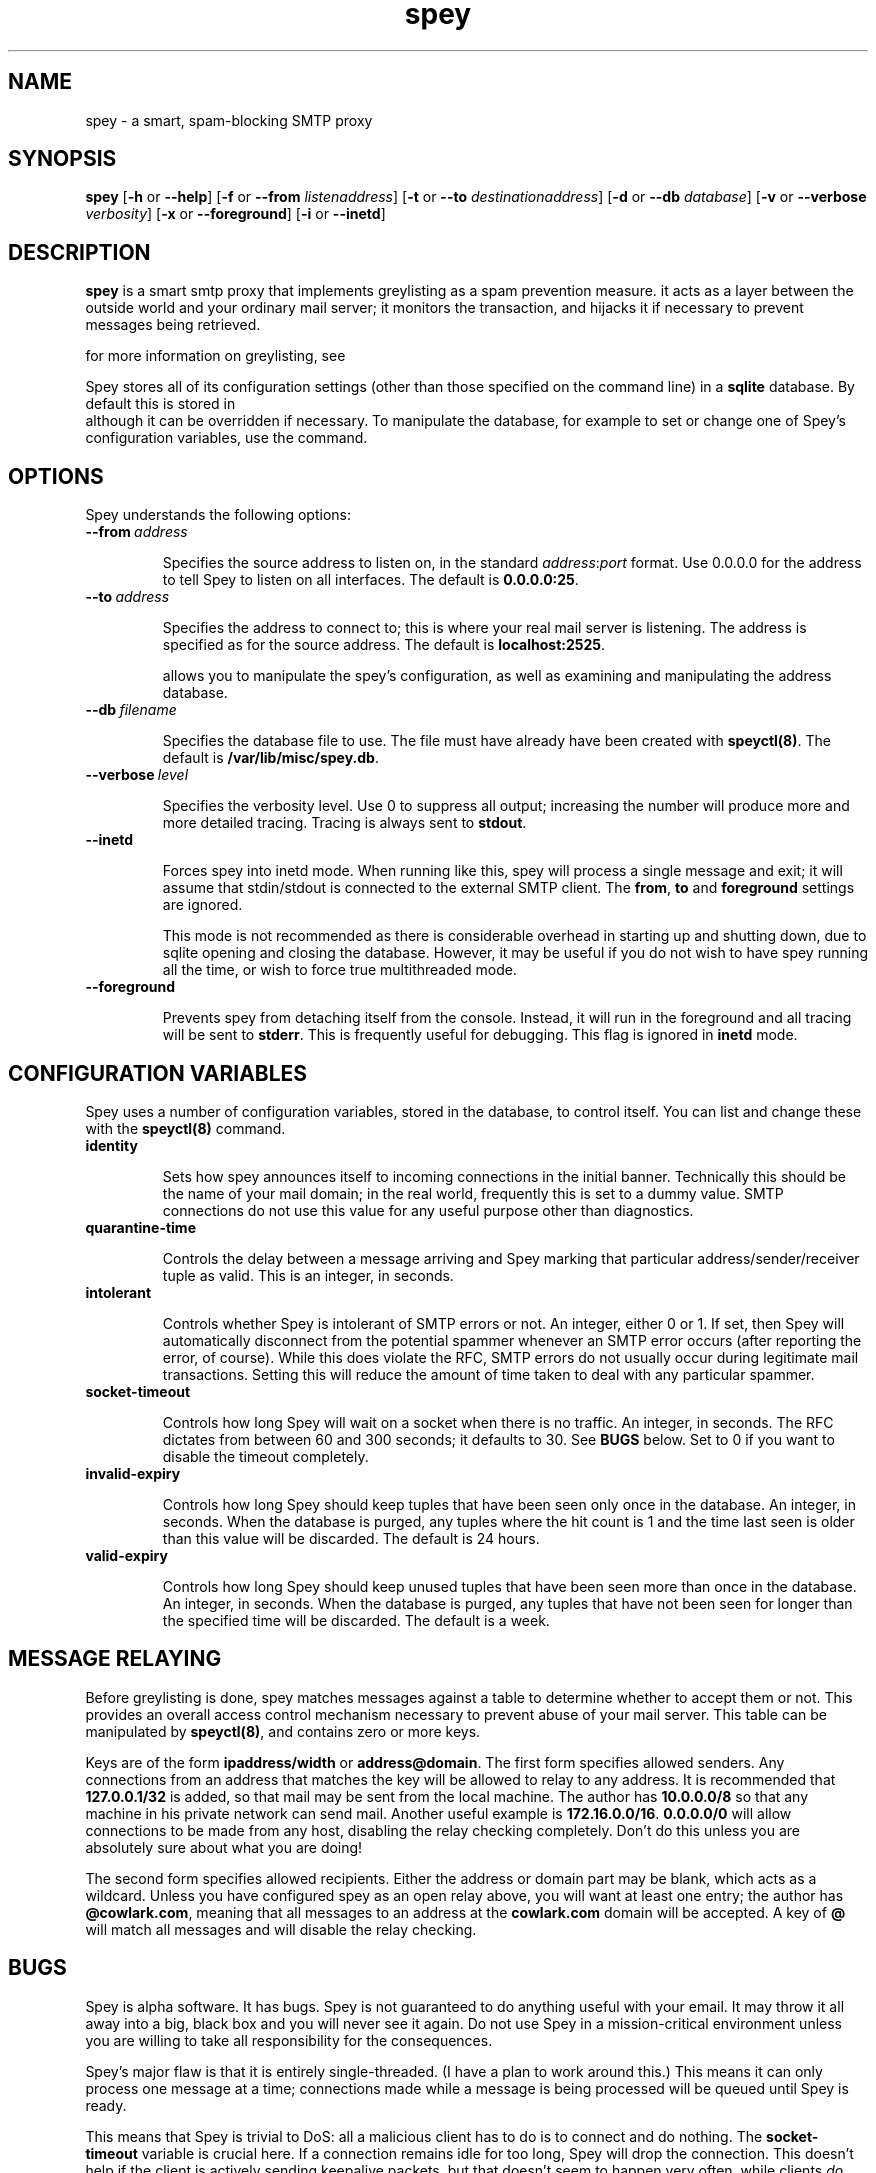 '\" t
.\" ** The above line should force tbl to be a preprocessor **
.\" Man page for Spey
.\"
.\" Copyright (C) 2004 David Given
.\" You may distribute under the terms of the GNU General Public
.\" License version 2 as specified in the file COPYING that comes with the
.\" Spey distribution.
.\"
.\" $Source$
.\" $State$
.\"
.TH spey 8 "29 April 2004" "0.3" "SMTP preprocessor"
.SH NAME
spey \- a smart, spam-blocking SMTP proxy

.SH SYNOPSIS
.B spey
.RB [\| \-h
or
.BR \-\-help \|]
.RB [\| \-f 
or 
.B \-\-from
.IR listenaddress \|]
.RB [\| \-t 
or 
.B \-\-to
.IR destinationaddress \|]
.RB [\| \-d 
or 
.B \-\-db
.IR database \|]
.RB [\| \-v 
or 
.B \-\-verbose
.IR verbosity \|]
.RB [\| \-x
or
.BR \-\-foreground \|]
.RB [\| \-i
or
.BR \-\-inetd \|]

.SH DESCRIPTION
.B spey
is a smart smtp proxy that implements greylisting as a spam prevention measure.
it acts as a layer between the outside world and your ordinary mail server; it
monitors the transaction, and hijacks it if necessary to prevent messages being
retrieved.

for more information on greylisting, see
.br http://projects.puremagic.com/greylisting/ .

Spey stores all of its configuration settings (other than those specified on
the command line) in a
.B sqlite
database. By default this is stored in
.br /var/lib/misc/spey.db ,
although it can be overridden if necessary. To manipulate the database, for
example to set or change one of Spey's configuration variables, use the
.b speyctl(8)
command.

.SH OPTIONS
Spey understands the following options:

.TP
.BI --from\  address

Specifies the source address to listen on, in the standard
.IR address : port
format. Use 0.0.0.0 for the address to tell Spey to listen on all interfaces.
The default is
.BR 0.0.0.0:25 .

.TP
.BI --to\  address

Specifies the address to connect to; this is where your real mail server is
listening. The address is specified as for the source address. The default is
.BR localhost:2525 .

allows you to manipulate the spey's configuration, as well as examining and
manipulating the address database.

.TP
.BI --db\  filename

Specifies the database file to use. The file must have already have been created with
.BR speyctl(8) .
The default is
.BR /var/lib/misc/spey.db .

.TP
.BI --verbose\  level

Specifies the verbosity level. Use 0 to suppress all output; increasing the
number will produce more and more detailed tracing. Tracing is always sent to
.BR stdout .

.TP
.BI --inetd

Forces spey into inetd mode. When running like this, spey will process a single
message and exit; it will assume that stdin/stdout is connected to the external
SMTP client. The
.BR from ,
.B to
and
.B foreground
settings are ignored.

This mode is not recommended as there is considerable overhead in starting up
and shutting down, due to sqlite opening and closing the database. However, it
may be useful if you do not wish to have spey running all the time, or wish to
force true multithreaded mode.

.TP
.BI --foreground

Prevents spey from detaching itself from the console. Instead, it will run in
the foreground and all tracing will be sent to
.BR stderr .
This is frequently useful for debugging. This flag is ignored in
.B inetd
mode.

.SH "CONFIGURATION VARIABLES"
Spey uses a number of configuration variables, stored in the database, to
control itself. You can list and change these with the
.B speyctl(8)
command.

.TP
.B identity

Sets how spey announces itself to incoming connections in the initial banner.
Technically this should be the name of your mail domain; in the real world,
frequently this is set to a dummy value. SMTP connections do not use this value
for any useful purpose other than diagnostics.

.TP
.B quarantine-time

Controls the delay between a message arriving and Spey marking that particular
address/sender/receiver tuple as valid. This is an integer, in seconds.

.TP
.B intolerant

Controls whether Spey is intolerant of SMTP errors or not. An integer, either 0
or 1. If set, then Spey will automatically disconnect from the potential
spammer whenever an SMTP error occurs (after reporting the error, of course).
While this does violate the RFC, SMTP errors do not usually occur during
legitimate mail transactions. Setting this will reduce the amount of time taken
to deal with any particular spammer.

.TP
.B socket-timeout

Controls how long Spey will wait on a socket when there is no traffic. An
integer, in seconds. The RFC dictates from between 60 and 300 seconds; it
defaults to 30. See
.B BUGS
below. Set to 0 if you want to disable the timeout completely.

.TP
.B invalid-expiry

Controls how long Spey should keep tuples that have been seen only once in the
database. An integer, in seconds. When the database is purged, any tuples where
the hit count is 1 and the time last seen is older than this value will be
discarded. The default is 24 hours.

.TP
.B valid-expiry

Controls how long Spey should keep unused tuples that have been seen more than
once in the database. An integer, in seconds. When the database is purged, any
tuples that have not been seen for longer than the specified time will be
discarded. The default is a week.

.SH "MESSAGE RELAYING"

Before greylisting is done, spey matches messages against a table to determine
whether to accept them or not. This provides an overall access control
mechanism necessary to prevent abuse of your mail server. This table can be
manipulated by
.BR speyctl(8) ,
and contains zero or more keys.

Keys are of the form
.B ipaddress/width
or
.BR address@domain .
The first form specifies allowed senders. Any connections from an address that
matches the key will be allowed to relay to any address. It is recommended that
.B 127.0.0.1/32
is added, so that mail may be sent from the local machine. The author has
.B 10.0.0.0/8
so that any machine in his private network can send mail.
Another useful example is
.BR 172.16.0.0/16 .
.B 0.0.0.0/0
will allow connections to be made from any host, disabling the relay checking
completely. Don't do this unless you are absolutely sure about what you are
doing!

The second form specifies allowed recipients. Either the address or domain part
may be blank, which acts as a wildcard. Unless you have configured spey as an
open relay above, you will want at least one entry; the author has
.BR @cowlark.com ,
meaning that all messages to an address at the
.B cowlark.com
domain will be accepted. A key of
.B @
will match all messages and will disable the relay checking.


.SH BUGS
Spey is alpha software. It has bugs. Spey is not guaranteed to do anything
useful with your email. It may throw it all away into a big, black box and you
will never see it again. Do not use Spey in a mission-critical environment
unless you are willing to take all responsibility for the consequences.

Spey's major flaw is that it is entirely single-threaded. (I have a plan to
work around this.) This means it can only process one message at a time;
connections made while a message is being processed will be queued until Spey
is ready.

This means that Spey is trivial to DoS: all a malicious client has to do is to
connect and do nothing. The
.B socket-timeout
variable is crucial here. If a connection remains idle for too long, Spey will
drop the connection. This doesn't help if the client is actively sending
keepalive packets, but that doesn't seem to happen very often, while clients
.I do
exist that connect and then never disconnect again. Whether these are spammers,
portscanners, script kiddies or just badly written software is yet to be
determined.

Spey is also quite inefficient. It was written to be robust and reliable rather
than fast; optimisation will occur at a later stage. In particular, every time
a client connects a new connection is made to the local mail server. There's no
reason why Spey couldn't keep reusing the same connection, which would reduce
quite a lot of overhead.

Spey assumes only one instance of it will be running on any one system. This is
incorrect, but easily fixed.

Spey plays fast and loose with the RFC. There are a number of places where it
is actively violating it, but I've had good reason in each instance. It appears
to interoperate happily with most mail software; the author is using it and
doesn't seem to have lost any mail yet (that he's noticed). It even gets on
well with SMTP callbacks.

That said, there are almost certainly major problems with it. Please report them!

.SH FILES
.TP
.I /var/lib/misc/spey.db
The default database.

.TP
.I /var/run/spey.pid
The process ID of the currently running daemon is written here on startup.

.SH "AUTHOR & LICENSE"
.B spey
and
.B speyctl
are (C) 2004 David Given. Comments and criticism to
.BR dg@cowlark.com .
They are distributable under the terms of the GNU General Public License V2. A
full copy can be found in the Spey source distribution, or at
.BR http://www.fsf.org/copyleft/gpl.html .

.\" Revision history
.\" $Log$
.\" Revision 1.2  2004/05/13 23:36:01  dtrg
.\" Rewrote speyctl in awk, a much better scripting language than the Bourne shell.
.\" It now works way better, is much easier to understand, and is probably much
.\" faster. Added the interface to allow modification of the relay table with
.\" speyctl, and wrote all the documentation.
.\"
.\" Revision 1.1  2004/05/01 12:20:20  dtrg
.\" Initial version.
.\"

